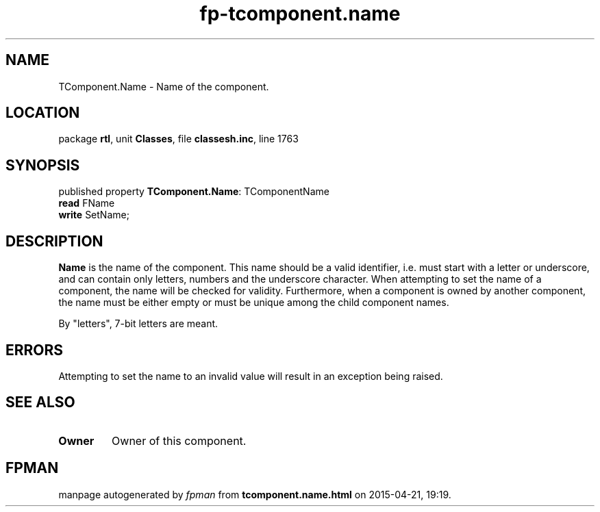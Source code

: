 .\" file autogenerated by fpman
.TH "fp-tcomponent.name" 3 "2014-03-14" "fpman" "Free Pascal Programmer's Manual"
.SH NAME
TComponent.Name - Name of the component.
.SH LOCATION
package \fBrtl\fR, unit \fBClasses\fR, file \fBclassesh.inc\fR, line 1763
.SH SYNOPSIS
published property \fBTComponent.Name\fR: TComponentName
  \fBread\fR FName
  \fBwrite\fR SetName;
.SH DESCRIPTION
\fBName\fR is the name of the component. This name should be a valid identifier, i.e. must start with a letter or underscore, and can contain only letters, numbers and the underscore character. When attempting to set the name of a component, the name will be checked for validity. Furthermore, when a component is owned by another component, the name must be either empty or must be unique among the child component names.

By \(dqletters\(dq, 7-bit letters are meant.


.SH ERRORS
Attempting to set the name to an invalid value will result in an exception being raised.


.SH SEE ALSO
.TP
.B Owner
Owner of this component.

.SH FPMAN
manpage autogenerated by \fIfpman\fR from \fBtcomponent.name.html\fR on 2015-04-21, 19:19.

